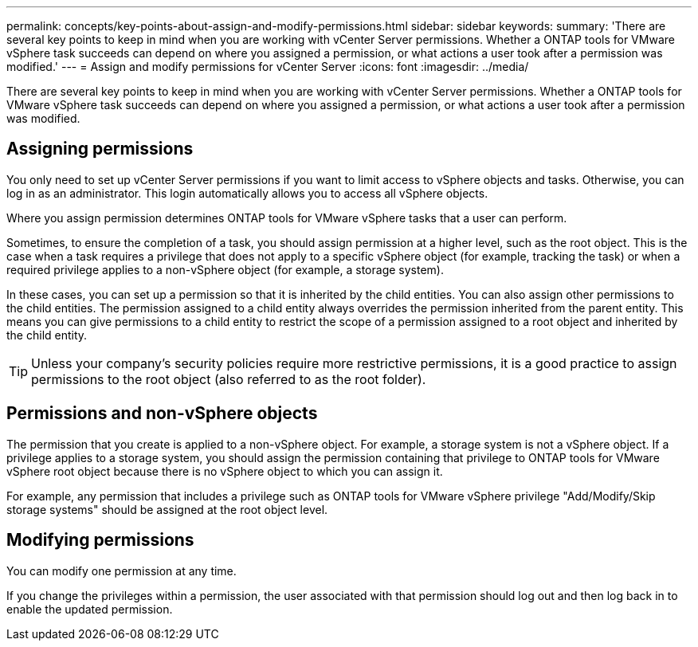 ---
permalink: concepts/key-points-about-assign-and-modify-permissions.html
sidebar: sidebar
keywords:
summary: 'There are several key points to keep in mind when you are working with vCenter Server permissions. Whether a ONTAP tools for VMware vSphere task succeeds can depend on where you assigned a permission, or what actions a user took after a permission was modified.'
---
= Assign and modify permissions for vCenter Server
:icons: font
:imagesdir: ../media/

[.lead]
There are several key points to keep in mind when you are working with vCenter Server permissions. Whether a ONTAP tools for VMware vSphere task succeeds can depend on where you assigned a permission, or what actions a user took after a permission was modified.

== Assigning permissions

You only need to set up vCenter Server permissions if you want to limit access to vSphere objects and tasks. Otherwise, you can log in as an administrator. This login automatically allows you to access all vSphere objects.

Where you assign permission determines ONTAP tools for VMware vSphere tasks that a user can perform.

Sometimes, to ensure the completion of a task, you should assign permission at a higher level, such as the root object. This is the case when a task requires a privilege that does not apply to a specific vSphere object (for example, tracking the task) or when a required privilege applies to a non-vSphere object (for example, a storage system).

In these cases, you can set up a permission so that it is inherited by the child entities. You can also assign other permissions to the child entities. The permission assigned to a child entity always overrides the permission inherited from the parent entity. This means you can give permissions to a child entity to restrict the scope of a permission assigned to a root object and inherited by the child entity. 

TIP: Unless your company's security policies require more restrictive permissions, it is a good practice to assign permissions to the root object (also referred to as the root folder).

== Permissions and non-vSphere objects

The permission that you create is applied to a non-vSphere object. For example, a storage system is not a vSphere object. If a privilege applies to a storage system, you should assign the permission containing that privilege to ONTAP tools for VMware vSphere root object because there is no vSphere object to which you can assign it.

For example, any permission that includes a privilege such as ONTAP tools for VMware vSphere privilege "Add/Modify/Skip storage systems" should be assigned at the root object level.

== Modifying permissions

You can modify one permission at any time.

If you change the privileges within a permission, the user associated with that permission should log out and then log back in to enable the updated permission.
